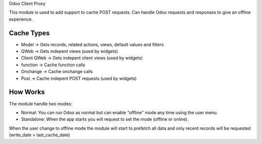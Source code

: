 Odoo Client Proxy

This module is used to add support to cache POST requests. Can handle Odoo requests and responses to give an offline experience.

Cache Types
~~~~~~~~~~~

- Model -> Gets records, related actions, views, default values and filters
- QWeb -> Gets indepent views (used by widgets)
- Client QWeb -> Gets indepent client views (used by widgets)
- function -> Cache function calls
- Onchange -> Cache onchange calls
- Post -> Cache indepent POST requests (used by widgets)

How Works
~~~~~~~~~

The module handle two modes:

- Normal: You can run Odoo as normal but can enable "offline" mode any time using the user menu.
- Standalone: When the app starts you will request to set the mode (offline or online).

When the user change to offline mode the module will start to prefetch all data and only recent records will be requested (write_date > last_cache_date)

